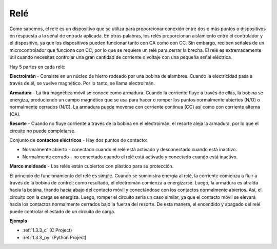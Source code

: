 .. nota::

    Hola, bienvenido a la comunidad de entusiastas de SunFounder Raspberry Pi, Arduino y ESP32 en Facebook. Sumérgete en el mundo de Raspberry Pi, Arduino y ESP32 con otros entusiastas.

    **¿Por qué unirse?**

    - **Soporte experto**: Resuelve problemas postventa y desafíos técnicos con la ayuda de nuestra comunidad y equipo.
    - **Aprende y comparte**: Intercambia consejos y tutoriales para mejorar tus habilidades.
    - **Avances exclusivos**: Obtén acceso anticipado a nuevos anuncios de productos y adelantos.
    - **Descuentos especiales**: Disfruta de descuentos exclusivos en nuestros productos más nuevos.
    - **Promociones y sorteos festivos**: Participa en sorteos y promociones festivas.

    👉 ¿Listo para explorar y crear con nosotros? Haz clic en [|link_sf_facebook|] y únete hoy mismo!

.. _cpn_relay:

Relé
==========================================

.. image:: img/relay_pic.png
    :width: 200
    :align: center

Como sabemos, el relé es un dispositivo que se utiliza para proporcionar 
conexión entre dos o más puntos o dispositivos en respuesta a la señal de 
entrada aplicada. En otras palabras, los relés proporcionan aislamiento entre 
el controlador y el dispositivo, ya que los dispositivos pueden funcionar tanto 
con CA como con CC. Sin embargo, reciben señales de un microcontrolador que funciona 
con CC, por lo que se requiere un relé para cerrar la brecha. El relé es extremadamente 
útil cuando necesitas controlar una gran cantidad de corriente o voltaje con una pequeña 
señal eléctrica.

Hay 5 partes en cada relé:

.. image:: img/relay142.jpeg

**Electroimán** - Consiste en un núcleo de hierro rodeado por una bobina de alambres. 
Cuando la electricidad pasa a través de él, se vuelve magnético. Por lo tanto, se llama electroimán.

**Armadura** - La tira magnética móvil se conoce como armadura. Cuando la corriente fluye a través 
de ellas, la bobina se energiza, produciendo un campo magnético que se usa para hacer o romper los 
puntos normalmente abiertos (N/O) o normalmente cerrados (N/C). La armadura puede moverse con 
corriente continua (CC) así como con corriente alterna (CA).

**Resorte** - Cuando no fluye corriente a través de la bobina en el electroimán, el resorte 
aleja la armadura, por lo que el circuito no puede completarse.

Conjunto de **contactos eléctricos** - Hay dos puntos de contacto:

- Normalmente abierto - conectado cuando el relé está activado y desconectado cuando está inactivo.
- Normalmente cerrado - no conectado cuando el relé está activado y conectado cuando está inactivo.

**Marco moldeado** - Los relés están cubiertos con plástico para su protección.

El principio de funcionamiento del relé es simple. Cuando se suministra energía al relé, 
la corriente comienza a fluir a través de la bobina de control; como resultado, el electroimán 
comienza a energizarse. Luego, la armadura es atraída hacia la bobina, tirando hacia abajo del 
contacto móvil y conectándose con los contactos normalmente abiertos. Así, el circuito con la 
carga se energiza. Luego, romper el circuito sería un caso similar, ya que el contacto móvil 
se elevará hacia los contactos normalmente cerrados bajo la fuerza del resorte. De esta manera, 
el encendido y apagado del relé puede controlar el estado de un circuito de carga.

**Ejemplo**

* :ref:`1.3.3_c` (C Project)
* :ref:`1.3.3_py` (Python Project)